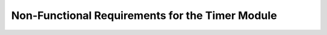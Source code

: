 Non-Functional Requirements for the Timer Module
=================================================

.. req:: label
   :id: REQ_INT3_1732900228
   :status: Draft
   :date-released:
   :priority: Low
   :submitted-by: Emina Mesic
   :modified-by:
   :category: Non-Functional
   :safety-asil: 
   :references: 
   :verification-and-validation: 

   The system must enable the timer clock in less than 1 ms.

.. req:: label
   :id: REQ_INT3_1732900256
   :status: Draft
   :date-released:
   :priority: Low
   :submitted-by: Emina Mesic
   :modified-by:
   :category: Non-Functional
   :safety-asil: 
   :references: 
   :verification-and-validation: 

   The function must configure the GPIO pin in less than 2 ms.

.. req:: label
   :id: REQ_INT3_1732900252
   :status: Draft
   :date-released:
   :priority: Low
   :submitted-by: Emina Mesic
   :modified-by:
   :category: Non-Functional
   :safety-asil: 
   :references: 
   :verification-and-validation: 

   The voltage on the pin should stay within 0 to 3.3V to ensure safe operation.

.. req:: label
   :id: REQ_INT3_1732900249
   :status: Draft
   :date-released:
   :priority: Low
   :submitted-by: Emina Mesic
   :modified-by:
   :category: Non-Functional
   :safety-asil: 
   :references: 
   :verification-and-validation: 

   The period calculation must be completed with an error margin of less than 1%.

.. req:: label
   :id: REQ_INT3_1732900245
   :status: Draft
   :date-released:
   :priority: Low
   :submitted-by: Emina Mesic
   :modified-by:
   :category: Non-Functional
   :safety-asil: 
   :references: 
   :verification-and-validation: 

   The prescaler calculation must be completed with an error margin of less than 1%.

.. req:: label
   :id: REQ_INT3_1732900234
   :status: Draft
   :date-released:
   :priority: Low
   :submitted-by: Emina Mesic
   :modified-by:
   :category: Non-Functional
   :safety-asil: 
   :references: 
   :verification-and-validation: 

   The ARR value calculation must be completed with an error margin of less than 1%.

.. req:: label
   :id: REQ_INT3_1732900354
   :status: Draft
   :date-released:
   :priority: Low
   :submitted-by: Emina Mesic
   :modified-by:
   :category: Non-Functional
   :safety-asil: 
   :references: 
   :verification-and-validation: 

   The CCR value must be completed with an error margin of less than 1%.

.. req:: label
   :id: REQ_INT3_1732900399
   :status: Draft
   :date-released:
   :priority: Low
   :submitted-by: Emina Mesic
   :modified-by:
   :category: Non-Functional
   :safety-asil: 
   :references: 
   :verification-and-validation: 

   All calculations should be completed in less than 10 ms.

.. req:: label
   :id: REQ_INT3_1732900443
   :status: Draft
   :date-released:
   :priority: Low
   :submitted-by: Emina Mesic
   :modified-by:
   :category: Non-Functional
   :safety-asil: 
   :references: 
   :verification-and-validation: 

   The timer must be initiated in less than 1 ms.

.. req:: label
   :id: REQ_INT3_1732900459
   :status: Draft
   :date-released:
   :priority: Low
   :submitted-by: Emina Mesic
   :modified-by:
   :category: Non-Functional
   :safety-asil: 
   :references: 
   :verification-and-validation: 

   The system must be able to operate for at least 10 million cycles without failure.

.. req:: label
   :id: REQ_INT3_1732900856
   :status: Draft
   :date-released:
   :priority: Low
   :submitted-by: Emina Mesic
   :modified-by:
   :category: Non-Functional
   :safety-asil: 
   :references: 
   :verification-and-validation: 

   The timer module should operate with a maximum resource consumption of 5% CPU utilization during PWM operations.

.. req:: label
   :id: REQ_INT3_1732900896
   :status: Draft
   :date-released:
   :priority: Low
   :submitted-by: Emina Mesic
   :modified-by:
   :category: Non-Functional
   :safety-asil: 
   :references: 
   :verification-and-validation: 

   The timer module should use less than 12.8 KB of RAM for the timer configuration.
